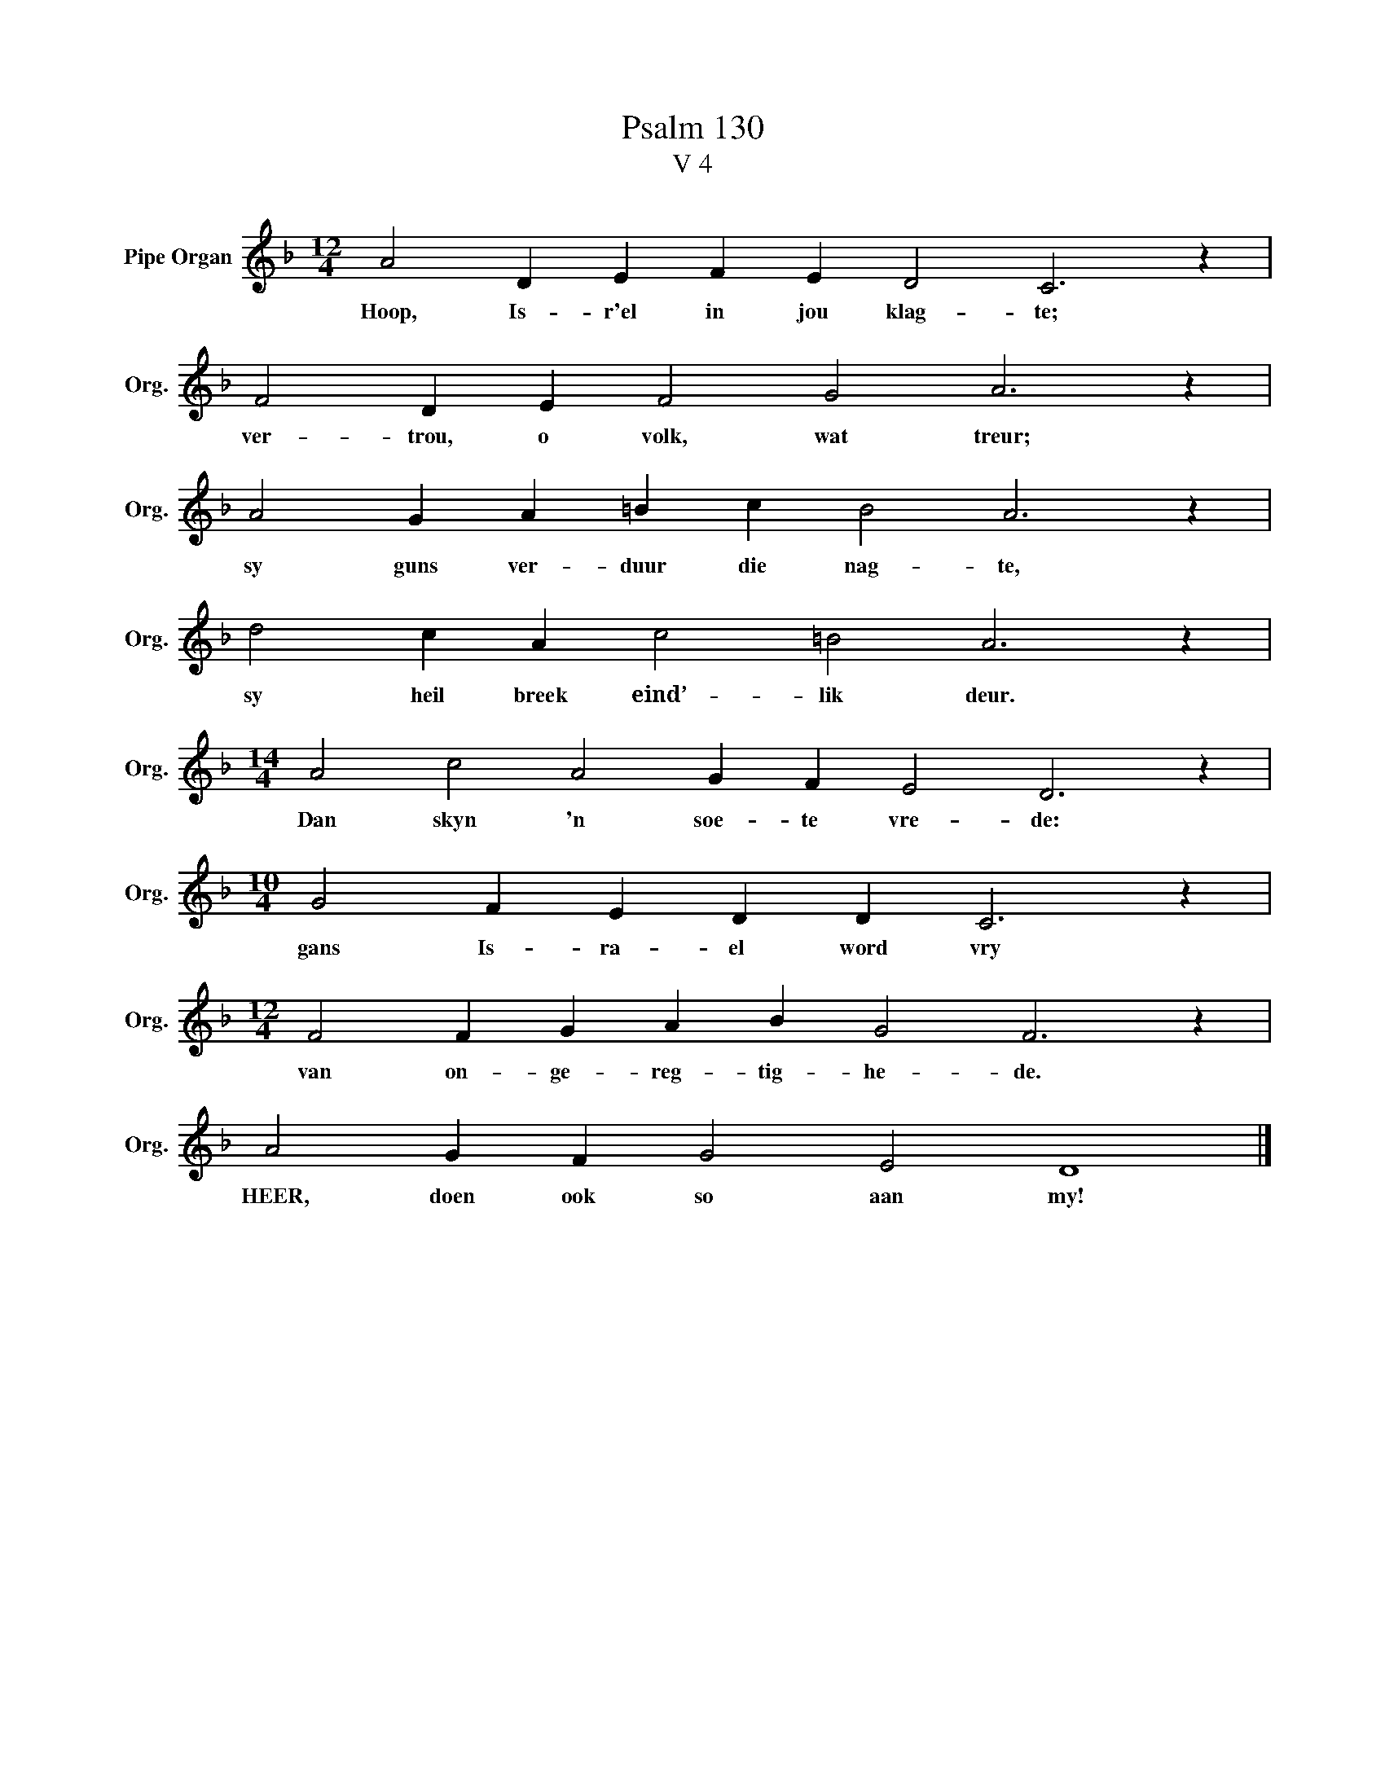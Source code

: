 X:1
T:Psalm 130
T:V 4
L:1/4
M:12/4
I:linebreak $
K:F
V:1 treble nm="Pipe Organ" snm="Org."
V:1
 A2 D E F E D2 C3 z |$ F2 D E F2 G2 A3 z |$ A2 G A =B c B2 A3 z |$ d2 c A c2 =B2 A3 z |$ %4
w: Hoop, Is- r'el in jou klag- te;|ver- trou, o volk, wat treur;|sy guns ver- duur die nag- te,|sy heil breek eind’- lik deur.|
[M:14/4] A2 c2 A2 G F E2 D3 z |$[M:10/4] G2 F E D D C3 z |$[M:12/4] F2 F G A B G2 F3 z |$ %7
w: Dan skyn 'n soe- te vre- de:|gans Is- ra- el word vry|van on- ge- reg- tig- he- de.|
 A2 G F G2 E2 D4 |] %8
w: HEER, doen ook so aan my!|

